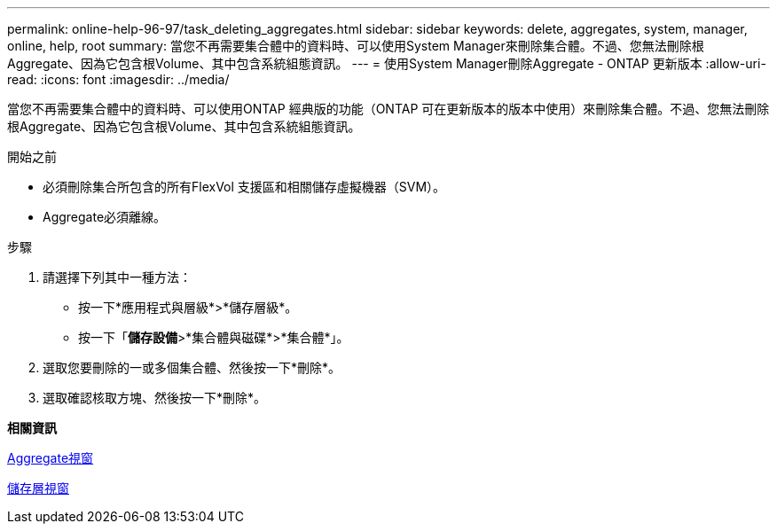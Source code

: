 ---
permalink: online-help-96-97/task_deleting_aggregates.html 
sidebar: sidebar 
keywords: delete, aggregates, system, manager, online, help, root 
summary: 當您不再需要集合體中的資料時、可以使用System Manager來刪除集合體。不過、您無法刪除根Aggregate、因為它包含根Volume、其中包含系統組態資訊。 
---
= 使用System Manager刪除Aggregate - ONTAP 更新版本
:allow-uri-read: 
:icons: font
:imagesdir: ../media/


[role="lead"]
當您不再需要集合體中的資料時、可以使用ONTAP 經典版的功能（ONTAP 可在更新版本的版本中使用）來刪除集合體。不過、您無法刪除根Aggregate、因為它包含根Volume、其中包含系統組態資訊。

.開始之前
* 必須刪除集合所包含的所有FlexVol 支援區和相關儲存虛擬機器（SVM）。
* Aggregate必須離線。


.步驟
. 請選擇下列其中一種方法：
+
** 按一下*應用程式與層級*>*儲存層級*。
** 按一下「*儲存設備*>*集合體與磁碟*>*集合體*」。


. 選取您要刪除的一或多個集合體、然後按一下*刪除*。
. 選取確認核取方塊、然後按一下*刪除*。


*相關資訊*

xref:reference_aggregates_window.adoc[Aggregate視窗]

xref:reference_storage_tiers_window.adoc[儲存層視窗]

